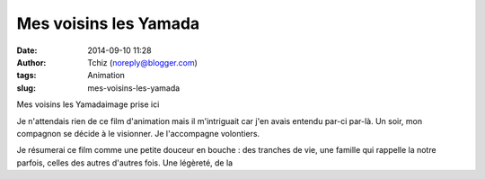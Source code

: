Mes voisins les Yamada
######################
:date: 2014-09-10 11:28
:author: Tchiz (noreply@blogger.com)
:tags: Animation
:slug: mes-voisins-les-yamada

Mes voisins les Yamadaimage prise ici

Je n'attendais rien de ce film d'animation mais il m'intriguait car j'en
avais entendu par-ci par-là. Un soir, mon compagnon se décide à le
visionner. Je l'accompagne volontiers.

Je résumerai ce film comme une petite douceur en bouche : des tranches
de vie, une famille qui rappelle la notre parfois, celles des autres
d'autres fois. Une légèreté, de la
